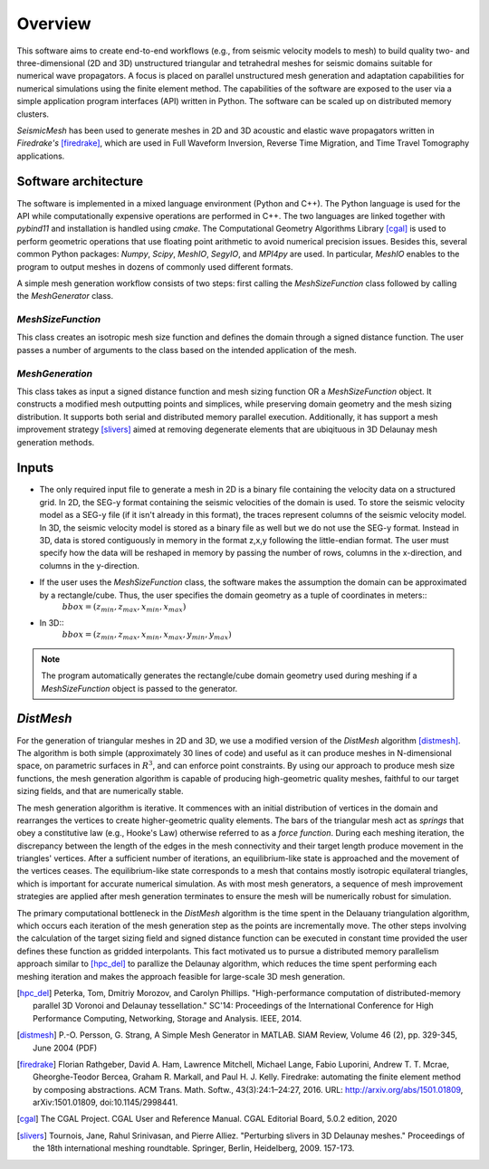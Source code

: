 Overview
========

This software aims to create end-to-end workflows (e.g., from seismic velocity models to mesh) to build quality two- and three-dimensional (2D and 3D) unstructured triangular and tetrahedral meshes for seismic domains suitable for numerical wave propagators. A focus is placed on parallel unstructured mesh generation and adaptation capabilities for numerical simulations using the finite element method. The capabilities of the software are exposed to the user via a simple application program interfaces (API) written in Python. The software can be scaled up on distributed memory clusters.

*SeismicMesh* has been used to generate meshes in 2D and 3D acoustic and elastic wave propagators written in *Firedrake's* [firedrake]_, which are used in Full Waveform Inversion, Reverse Time Migration, and Time Travel Tomography applications.


Software architecture
-------------------------------------------

The software is implemented in a mixed language environment (Python and C++). The Python language is used for the API while computationally expensive operations are performed in C++. The two languages are linked together with *pybind11* and installation is handled using *cmake*. The Computational Geometry Algorithms Library [cgal]_ is used to perform geometric operations that use floating point arithmetic to avoid numerical precision issues. Besides this, several common Python packages: *Numpy*, *Scipy*, *MeshIO*, *SegyIO*, and *MPI4py* are used. In particular, *MeshIO* enables to the program to output meshes in dozens of commonly used different formats.

A simple mesh generation workflow consists of two steps: first calling the *MeshSizeFunction* class followed by calling the *MeshGenerator* class.

*MeshSizeFunction*
^^^^^^^^^^^^^^^^^^^^^^^

This class creates an isotropic mesh size function and defines the domain through a signed distance function. The user passes a number of arguments to the class based on the intended application of the mesh.

*MeshGeneration*
^^^^^^^^^^^^^^^^^^^^^^^

This class takes as input a signed distance function and mesh sizing function OR a *MeshSizeFunction* object. It constructs a modified mesh outputting points and simplices, while preserving domain geometry and the mesh sizing distribution. It supports both serial and distributed memory parallel execution. Additionally, it has support a mesh improvement strategy [slivers]_ aimed at removing degenerate elements that are ubiqituous in 3D Delaunay mesh generation methods.


Inputs
-------------------------------------------

* The only required input file to generate a mesh in 2D is a binary file containing the velocity data on a structured grid. In 2D, the SEG-y format containing the seismic velocities of the domain is used. To store the seismic velocity model as a SEG-y file (if it isn't already in this format), the traces represent columns of the seismic velocity model. In 3D, the seismic velocity model is stored as a binary file as well but we do not use the SEG-y format. Instead in 3D, data is stored contiguously in memory in the format z,x,y following the little-endian format. The user must specify how the data will be reshaped in memory by passing the number of rows, columns in the x-direction, and columns in the y-direction.


* If the user uses the *MeshSizeFunction* class, the software makes the assumption the domain can be approximated by a rectangle/cube. Thus, the user specifies the domain geometry as a tuple of coordinates in meters::
    :math:`bbox = (z_{min}, z_{max}, x_{min}, x_{max})`

* In 3D::
    :math:`bbox = (z_{min}, z_{max}, x_{min}, x_{max}, y_{min}, y_{max})`

.. note :: The program automatically generates the rectangle/cube domain geometry used during meshing if a *MeshSizeFunction* object is passed to the generator.


*DistMesh*
-------------------------------------------

For the generation of triangular meshes in 2D and 3D, we use a modified version of the *DistMesh* algorithm [distmesh]_. The algorithm is both simple (approximately 30 lines of code) and useful as it can produce meshes in N-dimensional space, on parametric surfaces in :math:`R^3`, and can enforce point constraints. By using our approach to produce mesh size functions, the mesh generation algorithm is capable of producing high-geometric quality meshes, faithful to our target sizing fields, and that are numerically stable.

The mesh generation algorithm is iterative. It commences with an initial distribution of vertices in the domain and rearranges the vertices to create higher-geometric quality elements. The bars of the triangular mesh act as *springs* that obey a constitutive law (e.g., Hooke's Law) otherwise referred to as a *force function*. During each meshing iteration, the discrepancy between the length of the edges in the mesh connectivity and their target length produce movement in the triangles' vertices. After a sufficient number of iterations, an equilibrium-like state is approached and the movement of the vertices ceases. The equilibrium-like state corresponds to a mesh that contains mostly isotropic equilateral triangles, which is important for accurate numerical simulation. As with most mesh generators, a sequence of mesh improvement strategies are applied after mesh generation terminates to ensure the mesh will be numerically robust for simulation.

The primary computational bottleneck in the *DistMesh* algorithm is the time spent in the Delauany triangulation algorithm, which occurs each iteration of the mesh generation step as the points are incrementally move. The other steps involving the calculation of the target sizing field and signed distance function can be executed in constant time provided the user defines these function as gridded interpolants. This  fact motivated us to pursue a distributed memory parallelism approach similar to [hpc_del]_ to parallize the Delaunay algorithm, which reduces the time spent performing each meshing iteration and makes the approach feasible for large-scale 3D mesh generation.


.. References
.. ..........

.. [hpc_del] Peterka, Tom, Dmitriy Morozov, and Carolyn Phillips. "High-performance computation of distributed-memory parallel 3D Voronoi and Delaunay tessellation." SC'14: Proceedings of the International Conference for High Performance Computing, Networking, Storage and Analysis. IEEE, 2014.

.. [distmesh] P.-O. Persson, G. Strang, A Simple Mesh Generator in MATLAB.
              SIAM Review, Volume 46 (2), pp. 329-345, June 2004 (PDF)

.. [firedrake] Florian Rathgeber, David A. Ham, Lawrence Mitchell, Michael Lange, Fabio Luporini, Andrew T. T. Mcrae, Gheorghe-Teodor Bercea, Graham R. Markall, and Paul H. J. Kelly. Firedrake: automating the finite element method by composing abstractions. ACM Trans. Math. Softw., 43(3):24:1–24:27, 2016. URL: http://arxiv.org/abs/1501.01809, arXiv:1501.01809, doi:10.1145/2998441.

.. [cgal] The CGAL Project. CGAL User and Reference Manual. CGAL Editorial Board, 5.0.2 edition, 2020

.. [slivers] Tournois, Jane, Rahul Srinivasan, and Pierre Alliez. "Perturbing slivers in 3D Delaunay meshes." Proceedings of the 18th international meshing roundtable. Springer, Berlin, Heidelberg, 2009. 157-173.
